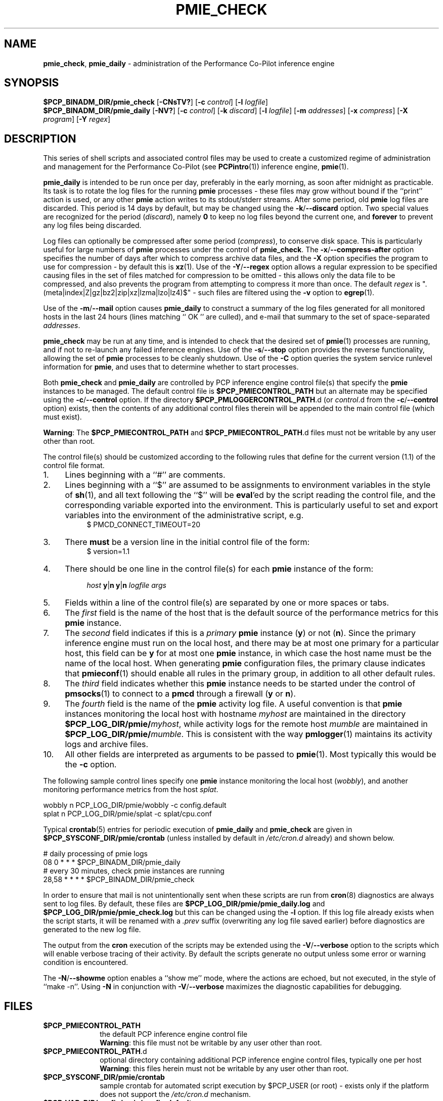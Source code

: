 '\"macro stdmacro
.\"
.\" Copyright (c) 2013-2016 Red Hat.
.\" Copyright (c) 2000-2004 Silicon Graphics, Inc.  All Rights Reserved.
.\"
.\" This program is free software; you can redistribute it and/or modify it
.\" under the terms of the GNU General Public License as published by the
.\" Free Software Foundation; either version 2 of the License, or (at your
.\" option) any later version.
.\"
.\" This program is distributed in the hope that it will be useful, but
.\" WITHOUT ANY WARRANTY; without even the implied warranty of MERCHANTABILITY
.\" or FITNESS FOR A PARTICULAR PURPOSE.  See the GNU General Public License
.\" for more details.
.\"
.\"
.TH PMIE_CHECK 1 "PCP" "Performance Co-Pilot"
.SH NAME
\f3pmie_check\f1,
\f3pmie_daily\f1 \- administration of the Performance Co-Pilot inference engine
.SH SYNOPSIS
.B $PCP_BINADM_DIR/pmie_check
[\f3\-CNsTV?\f1]
[\f3\-c\f1 \f2control\f1]
[\f3\-l\f1 \f2logfile\f1]
.br
.B $PCP_BINADM_DIR/pmie_daily
[\f3\-NV?\f1]
[\f3\-c\f1 \f2control\f1]
[\f3\-k\f1 \f2discard\f1]
[\f3\-l\f1 \f2logfile\f1]
[\f3\-m\f1 \f2addresses\f1]
[\f3\-x\f1 \f2compress\f1]
[\f3\-X\f1 \f2program\f1]
[\f3\-Y\f1 \f2regex\f1]
.br
.SH DESCRIPTION
This series of shell scripts and associated control files may be used to
create a customized regime of administration and management for the
Performance Co-Pilot (see
.BR PCPintro (1))
inference engine,
.BR pmie (1).
.PP
.B pmie_daily
is intended to be run once per day, preferably in the early morning, as
soon after midnight as practicable.
Its task is to rotate the log files for the running
.B pmie
processes \- these files may grow without bound if the
``print'' action is used, or any other
.B pmie
action writes to its stdout/stderr streams.
After some period, old
.B pmie
log files are discarded.
This period is 14 days by default, but may be changed using the
.BR \-k / \-\-discard
option.
Two special values are recognized for the period (\c
.IR discard ),
namely
.B 0
to keep no log files beyond the current one, and
.B forever
to prevent any log files being discarded.
.PP
Log files can optionally be compressed after some period (\c
.IR compress ),
to conserve disk space.
This is particularly useful for large numbers of
.B pmie
processes under the control of
.BR pmie_check .
The
.BR \-x / \-\-compress\-after
option specifies the number of days after which to compress archive data
files, and the
.B \-X
option specifies the program to use for compression \- by default this is
.BR xz (1).
Use of the
.BR \-Y / \-\-regex
option allows a regular expression to be specified causing files in
the set of files matched for compression to be omitted \- this allows
only the data file to be compressed, and also prevents the program from
attempting to compress it more than once.
The default
.I regex
is "\.(meta|index|Z|gz|bz2|zip|xz|lzma|lzo|lz4)$" \- such files are
filtered using the
.B \-v
option to
.BR egrep (1).
.PP
Use of the
.BR \-m / \-\-mail
option causes
.B pmie_daily
to construct a summary of the log files generated for all monitored hosts
in the last 24 hours (lines matching `` OK '' are culled), and e-mail that
summary to the set of space-separated
.IR addresses .
.PP
.B pmie_check
may be run at any time, and is intended to check that the desired set
of
.BR pmie (1)
processes are running, and if not to re-launch any failed inference engines.
Use of the
.BR \-s / \-\-stop
option provides the reverse functionality, allowing the set of
.B pmie
processes to be cleanly shutdown.
Use of the
.B \-C
option queries the system service runlevel information for
.BR pmie ,
and uses that to determine whether to start processes.
.PP
Both
.B pmie_check
and
.B pmie_daily
are controlled by PCP inference engine control file(s) that specify the
.B pmie
instances to be managed.
The default control file is
.B $PCP_PMIECONTROL_PATH
but an alternate may be specified using the
.BR \-c / \-\-control
option.
If the directory
.BR $PCP_PMLOGGERCONTROL_PATH .d
(or
.IR control .d
from the
.BR \-c / \-\-control
option) exists, then the contents of any additional control files therein
will be appended to the main control file (which must exist).
.PP
.BR Warning :
The
.B $PCP_PMIECONTROL_PATH
and
.BR $PCP_PMIECONTROL_PATH .d
files must not be writable by any user other than root.
.PP
The control file(s) should be customized according to the following rules
that define for the current version (1.1)
of the control file format.
.IP 1. 4m
Lines beginning with a ``#'' are comments.
.PD 0 parameters of the
.IP 2.
Lines beginning with a ``$'' are assumed to be
assignments to environment variables in the style of
.BR sh (1),
and all text following the ``$'' will be
.BR eval 'ed
by the script reading the control file,
and the corresponding variable exported into the environment.
This is particularly
useful to set and export variables into the environment of
the administrative script, e.g.
.br
.in +4n
.ft CW
.nf
$ PMCD_CONNECT_TIMEOUT=20
.fi
.ft R
.in -4n
.IP 3.
There
.B must
be a version line in the initial control file of the form:
.br
.in +4n
.ft CW
.nf
$ version=1.1
.fi
.ft R
.in -4n
.IP 4.
There should be one line in the control file(s)
for each
.B pmie
instance of the form:

.in +4n
.ft CW
.nf
\f2host\f1 \f3y\f1|\f3n\f1 \f3y\f1|\f3n\f1 \f2logfile\f1 \f2args\f1
.fi
.ft R
.in -4n

.IP 5.
Fields within a line of the control file(s)
are separated by one or more spaces or tabs.
.IP 6.
The
.I first
field is the name of the host that is the default source of the
performance metrics for this
.B pmie
instance.
.IP 7.
The
.I second
field indicates if this is a
.I primary
.B pmie
instance (\c
.BR y )
or not (\c
.BR n ).
Since the primary inference engine must run on the local host, and there
may be at most one primary for a particular host, this field can be
.B y
for at most one
.B pmie
instance, in which case the host name must be the name of the local host.
When generating
.B pmie
configuration files, the primary clause indicates that
.BR pmieconf (1)
should enable all rules in the primary group, in addition to all other
default rules.
.IP 8.
The
.I third
field indicates whether this
.B pmie
instance needs to be started under the control of
.BR pmsocks (1)
to connect to a
.B pmcd
through a firewall (\c
.B y
or
.BR n ).
.IP 9.
The
.I fourth
field is the name of the
.B pmie
activity log file.
A useful convention is that
.B pmie
instances monitoring the local host
with hostname
.I myhost
are maintained in the directory
.BI $PCP_LOG_DIR/pmie/ myhost\fR,
while activity logs for the remote host
.I mumble
are maintained in
.BI $PCP_LOG_DIR/pmie/ mumble\fR.
This is consistent with the way
.BR pmlogger (1)
maintains its activity logs and archive files.
.IP 10.
All other fields are interpreted as arguments to be passed to
.BR pmie (1).
Most typically this would be the
.B \-c
option.
.PD
.PP
The following sample control lines specify one
.B pmie
instance monitoring the local host (\c
.IR wobbly ),
and another monitoring performance metrics from the host
.IR splat .
.PP
.nf
.ft CW
wobbly  n  PCP_LOG_DIR/pmie/wobbly  \-c config.default
splat   n  PCP_LOG_DIR/pmie/splat   \-c splat/cpu.conf
.ft 1
.fi
.PP
Typical
.BR crontab (5)
entries for periodic execution of
.B pmie_daily
and
.B pmie_check
are given in
.BR $PCP_SYSCONF_DIR/pmie/crontab
(unless installed by default in
.IR /etc/cron.d
already)
and shown below.
.PP
.nf
.ft CW
# daily processing of pmie logs
08      0       *       *       *       $PCP_BINADM_DIR/pmie_daily
# every 30 minutes, check pmie instances are running
28,58   *       *       *       *       $PCP_BINADM_DIR/pmie_check
.ft 1
.fi
.PP
In order to ensure that mail is not unintentionally sent when these
scripts are run from
.BR cron (8)
diagnostics are always sent to log files.
By default, these files are
.B $PCP_LOG_DIR/pmie/pmie_daily.log
and
.B $PCP_LOG_DIR/pmie/pmie_check.log
but this can be changed using the
.B \-l
option.
If this log file already exists when the script starts, it will be
renamed with a
.I .prev
suffix (overwriting any log file saved earlier) before diagnostics
are generated to the new log file.
.PP
The output from the
.BR cron
execution of the scripts may be extended using the
.BR \-V / \-\-verbose
option to the scripts which will enable verbose tracing of their activity.
By default the scripts generate no output unless some error or warning
condition is encountered.
.PP
The
.BR \-N / \-\-showme
option enables a ``show me'' mode, where the actions are echoed,
but not executed, in the style of ``make \-n''.
Using
.B \-N
in conjunction with
.BR \-V / \-\-verbose
maximizes the diagnostic capabilities for debugging.
.SH FILES
.TP 10
.B $PCP_PMIECONTROL_PATH
the default PCP inference engine control file
.br
.BR Warning :
this file must not be writable by any user other than root.
.TP
.BR $PCP_PMIECONTROL_PATH .d
optional directory containing additional PCP inference engine control files,
typically one per host
.br
.BR Warning :
this files herein must not be writable by any user other than root.
.TP
.B $PCP_SYSCONF_DIR/pmie/crontab
sample crontab for automated script execution by $PCP_USER (or root) -
exists only if the platform does not support the
.I /etc/cron.d
mechanism.
.TP
.B $PCP_VAR_DIR/config/pmie/config.default
default
.B pmlogger
configuration file location for a localhost inference engine, typically
generated automatically by
.BR pmieconf (1).
.TP
.BI $PCP_LOG_DIR/pmie/ hostname
default location for the pmie log file for the host
.I hostname
.TP
.BI $PCP_LOG_DIR/pmie/ hostname /lock
transient lock file to guarantee mutual exclusion during
.B pmie
administration for the host
.I hostname
\- if present, can be safely removed if neither
.B pmie_daily
nor
.B pmie_check
are running
.TP
.B $PCP_LOG_DIR/NOTICES
PCP ``notices'' file used by
.BR pmie (1)
and friends
.SH PCP ENVIRONMENT
Environment variables with the prefix \fBPCP_\fP are used to parameterize
the file and directory names used by PCP.
On each installation, the
file \fI/etc/pcp.conf\fP contains the local values for these variables.
The \fB$PCP_CONF\fP variable may be used to specify an alternative
configuration file, as described in \fBpcp.conf\fP(5).
.SH SEE ALSO
.BR egrep (1),
.BR PCPintro (1),
.BR pmie (1),
.BR pmieconf (1),
.BR xz (1)
and
.BR cron (8).
